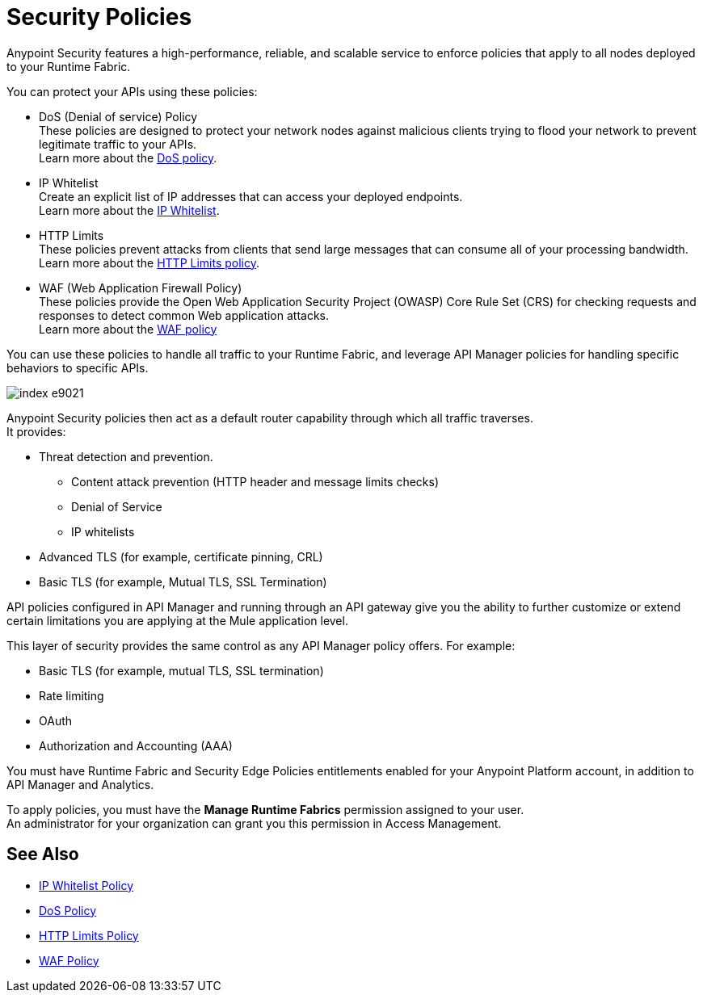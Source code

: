 = Security Policies

Anypoint Security features a high-performance, reliable, and scalable service to enforce policies that apply to all nodes deployed to your Runtime Fabric. +

You can protect your APIs using these policies:

* DoS (Denial of service) Policy +
These policies are designed to protect your network nodes against malicious clients trying to flood your network to prevent legitimate traffic to your APIs. +
Learn more about the xref:dos-policy.adoc[DoS policy].
* IP Whitelist +
Create an explicit list of IP addresses that can access your deployed endpoints. +
Learn more about the xref:acl-policy.adoc[IP Whitelist].
* HTTP Limits +
These policies prevent attacks from clients that send large messages that can consume all of your processing bandwidth. +
Learn more about the xref:cap-policy.adoc[HTTP Limits policy].
* WAF (Web Application Firewall Policy) +
These policies provide the Open Web Application Security Project (OWASP) Core Rule Set (CRS) for checking requests and responses to detect common Web application attacks. +
Learn more about the xref:waf-policy.adoc[WAF policy]

You can use these policies to handle all traffic to your Runtime Fabric, and leverage API Manager policies for handling specific behaviors to specific APIs.

image::index-e9021.png[]

Anypoint Security policies then act as a default router capability through which all traffic traverses. +
It provides:

* Threat detection and prevention.
** Content attack prevention (HTTP header and message limits checks)
** Denial of Service
** IP whitelists
* Advanced TLS  (for example, certificate pinning, CRL)
* Basic TLS  (for example, Mutual TLS, SSL Termination)

API policies configured in API Manager and running through an API gateway give you the ability to further customize or extend certain limitations you are applying at the Mule application level. 

This layer of security provides the same control as any API Manager policy offers. For example:

* Basic TLS (for example, mutual TLS, SSL termination)
* Rate limiting
* OAuth
* Authorization and Accounting (AAA)

You must have Runtime Fabric and Security Edge Policies entitlements enabled for your Anypoint Platform account, in addition to API Manager and Analytics.

To apply policies, you must have the *Manage Runtime Fabrics* permission assigned to your user. +
An administrator for your organization can grant you this permission in Access Management.

== See Also

* xref:acl-policy.adoc[IP Whitelist Policy]
* xref:dos-policy.adoc[DoS Policy]
* xref:cap-policy.adoc[HTTP Limits Policy]
* xref:waf-policy.adoc[WAF Policy]
